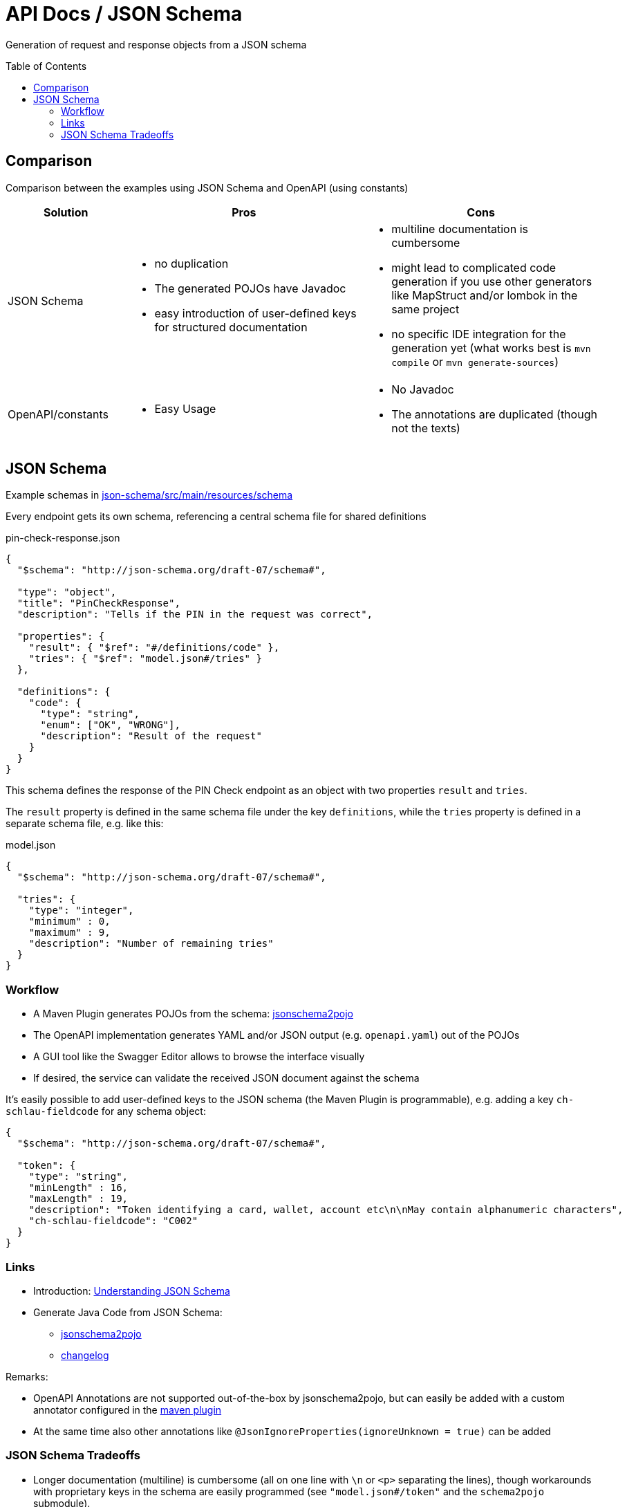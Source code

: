 = API Docs / JSON Schema
:toc: macro

Generation of request and response objects from a JSON schema

toc::[]

== Comparison

Comparison between the examples using JSON Schema and OpenAPI (using constants)

[cols="1,2a,2a"]
|===
|Solution|Pros|Cons

|JSON Schema|
* no duplication
* The generated POJOs have Javadoc
* easy introduction of user-defined keys for structured documentation
|
* multiline documentation is cumbersome
* might lead to complicated code generation if you use other generators like MapStruct and/or lombok in the same project
* no specific IDE integration for the generation yet (what works best is `mvn compile` or `mvn generate-sources`)

|OpenAPI/constants|
* Easy Usage
|
* No Javadoc
* The annotations are duplicated (though not the texts)

|===

== JSON Schema

Example schemas in link:tree/master/json-schema/src/main/resources/schema[json-schema/src/main/resources/schema]

Every endpoint gets its own schema, referencing a central schema file for shared definitions

.pin-check-response.json
[source,json]
----
{
  "$schema": "http://json-schema.org/draft-07/schema#",

  "type": "object",
  "title": "PinCheckResponse",
  "description": "Tells if the PIN in the request was correct",

  "properties": {
    "result": { "$ref": "#/definitions/code" },
    "tries": { "$ref": "model.json#/tries" }
  },

  "definitions": {
    "code": {
      "type": "string",
      "enum": ["OK", "WRONG"],
      "description": "Result of the request"
    }
  }
}
----

This schema defines the response of the PIN Check endpoint as an object with two properties `result` and `tries`.

The `result` property is defined in the same schema file under the key `definitions`, while the `tries`
property is defined in a separate schema file, e.g. like this:

.model.json
[source,json]
----
{
  "$schema": "http://json-schema.org/draft-07/schema#",

  "tries": {
    "type": "integer",
    "minimum" : 0,
    "maximum" : 9,
    "description": "Number of remaining tries"
  }
}
----

=== Workflow

* A Maven Plugin generates POJOs from the schema:
  https://github.com/joelittlejohn/jsonschema2pojo[jsonschema2pojo]
* The OpenAPI implementation generates YAML and/or JSON output (e.g. `openapi.yaml`) out of the POJOs
* A GUI tool like the Swagger Editor allows to browse the interface visually
* If desired, the service can validate the received JSON document against the schema

It's easily possible to add user-defined keys to the JSON schema (the Maven Plugin is programmable),
e.g. adding a key `ch-schlau-fieldcode` for any schema object:

[source,json]
----
{
  "$schema": "http://json-schema.org/draft-07/schema#",

  "token": {
    "type": "string",
    "minLength" : 16,
    "maxLength" : 19,
    "description": "Token identifying a card, wallet, account etc\n\nMay contain alphanumeric characters",
    "ch-schlau-fieldcode": "C002"
  }
}
----


=== Links

* Introduction: http://json-schema.org/understanding-json-schema/[Understanding JSON Schema]
* Generate Java Code from JSON Schema:
** https://github.com/joelittlejohn/jsonschema2pojo[jsonschema2pojo]
** https://github.com/joelittlejohn/jsonschema2pojo/blob/master/CHANGELOG.md[changelog]

Remarks:

* OpenAPI Annotations are not supported out-of-the-box by jsonschema2pojo, but can easily
  be added with a custom annotator configured in the
  https://joelittlejohn.github.io/jsonschema2pojo/site/1.0.1/generate-mojo.html[maven plugin]
* At the same time also other annotations like `@JsonIgnoreProperties(ignoreUnknown = true)` can be added

=== JSON Schema Tradeoffs

* Longer documentation (multiline) is cumbersome (all on one line with `\n` or `&lt;p&gt;` separating the lines),
  though workarounds with proprietary keys in the schema are easily programmed (see `&quot;model.json#/token&quot;`
  and the `schema2pojo` submodule).

